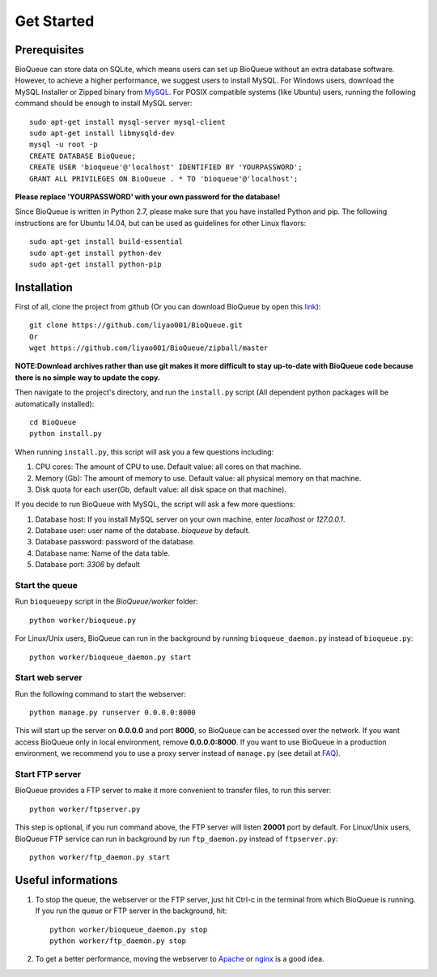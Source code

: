 Get Started
===========
Prerequisites
-------------
BioQueue can store data on SQLite, which means users can set up BioQueue without an extra database software. However, to achieve a higher performance, we suggest users to install MySQL. For Windows users, download the MySQL Installer or Zipped binary from `MySQL <http://www.mysql.com/downloads/>`_. For POSIX compatible systems (like Ubuntu) users, running the following command should be enough to install MySQL server::

	sudo apt-get install mysql-server mysql-client
	sudo apt-get install libmysqld-dev
	mysql -u root -p
	CREATE DATABASE BioQueue;
	CREATE USER 'bioqueue'@'localhost' IDENTIFIED BY 'YOURPASSWORD';
	GRANT ALL PRIVILEGES ON BioQueue . * TO 'bioqueue'@'localhost';

**Please replace 'YOURPASSWORD' with your own password for the database!**

Since BioQueue is written in Python 2.7, please make sure that you have installed Python and pip. The following instructions are for Ubuntu 14.04, but can be used as guidelines for other Linux flavors::

	sudo apt-get install build-essential
	sudo apt-get install python-dev
	sudo apt-get install python-pip

Installation
------------
First of all, clone the project from github (Or you can download BioQueue by open this `link <https://github.com/liyao001/BioQueue/zipball/master>`_)::

	git clone https://github.com/liyao001/BioQueue.git
	Or
	wget https://github.com/liyao001/BioQueue/zipball/master

**NOTE:Download archives rather than use git makes it more difficult to stay up-to-date with BioQueue code because there is no simple way to update the copy.**

Then navigate to the project's directory, and run the ``install.py`` script (All dependent python packages will be automatically installed)::

	cd BioQueue
	python install.py

When running ``install.py``, this script will ask you a few questions including:

1. CPU cores: The amount of CPU to use. Default value: all cores on that machine.
2. Memory (Gb): The amount of memory to use. Default value: all physical memory on that machine.
3. Disk quota for each user(Gb, default value: all disk space on that machine).

If you decide to run BioQueue with MySQL, the script will ask a few more questions:

1. Database host: If you install MySQL server on your own machine, enter `localhost` or `127.0.0.1`.
2. Database user: user name of the database. *bioqueue* by default.
3. Database password: password of the database.
4. Database name: Name of the data table.
5. Database port: *3306* by default

Start the queue
^^^^^^^^^^^^^^^
Run ``bioqueuepy`` script in the *BioQueue/worker* folder::

	python worker/bioqueue.py

For Linux/Unix users, BioQueue can run in the background by running ``bioqueue_daemon.py`` instead of ``bioqueue.py``::

	python worker/bioqueue_daemon.py start

Start web server
^^^^^^^^^^^^^^^^
Run the following command to start the webserver::

	python manage.py runserver 0.0.0.0:8000

This will start up the server on **0.0.0.0** and port **8000**, so BioQueue can be accessed over the network. If you want access BioQueue only in local environment, remove **0.0.0.0:8000**. If you want to use BioQueue in a production environment, we recommend you to use a proxy server instead of ``manage.py`` (see detail at `FAQ <faq.html#use-bioqueue-with-apache-in-production-environment>`_).

Start FTP server
^^^^^^^^^^^^^^^^
BioQueue provides a FTP server to make it more convenient to transfer files, to run this server::

	python worker/ftpserver.py

This step is optional, if you run command above, the FTP server will listen **20001** port by default. For Linux/Unix users, BioQueue FTP service can run in background by run ``ftp_daemon.py`` instead of ``ftpserver.py``::

	python worker/ftp_daemon.py start

Useful informations
-------------------
1. To stop the queue, the webserver or the FTP server, just hit Ctrl-c in the terminal from which BioQueue is running. If you run the queue or FTP server in the background, hit::

	python worker/bioqueue_daemon.py stop
	python worker/ftp_daemon.py stop

2. To get a better performance, moving the webserver to `Apache <faq.html#use-bioqueue-with-apache-in-production-environment>`_ or `nginx <http://nginx.org/>`_ is a good idea.
